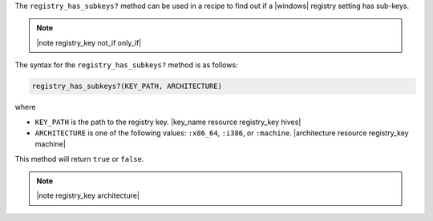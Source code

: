 .. The contents of this file are included in multiple topics.
.. This file should not be changed in a way that hinders its ability to appear in multiple documentation sets.

The ``registry_has_subkeys?`` method can be used in a recipe to find out if a |windows| registry setting has sub-keys. 

.. note:: |note registry_key not_if only_if|

The syntax for the ``registry_has_subkeys?`` method is as follows:

.. code-block:: ruby

   registry_has_subkeys?(KEY_PATH, ARCHITECTURE)

where 

* ``KEY_PATH`` is the path to the registry key. |key_name resource registry_key hives|
* ``ARCHITECTURE`` is one of the following values: ``:x86_64``, ``:i386``, or ``:machine``. |architecture resource registry_key machine|

This method will return ``true`` or ``false``.

.. note:: |note registry_key architecture|




